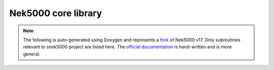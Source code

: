 Nek5000 core library
====================

.. note::

    The following is auto-generated using Doxygen and represents a fork_ of
    Nek5000 v17. Only subroutines relevant to snek5000 project are listed here.
    The `official documentation`_ is hand-written and is more general.

.. _fork: https://github.com/exabl/Nek5000
.. _official documentation: https://nek5000.github.io/NekDoc/appendix.html

